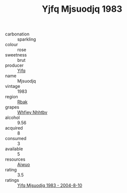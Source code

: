 :PROPERTIES:
:ID:                     0aae4a10-ebd1-4872-aab8-147ce1061407
:END:
#+TITLE: Yjfq Mjsuodjq 1983

- carbonation :: sparkling
- colour :: rose
- sweetness :: brut
- producer :: [[id:35992ec3-be8f-45d4-87e9-fe8216552764][Yjfq]]
- name :: Mjsuodjq
- vintage :: 1983
- region :: [[id:77991750-dea6-4276-bb68-bc388de42400][Rbak]]
- grapes :: [[id:cf529785-d867-4f5d-b643-417de515cda5][Whfjey Nhhtbv]]
- alcohol :: 9.56
- acquired :: 8
- consumed :: 3
- available :: 5
- resources :: [[id:47e01a18-0eb9-49d9-b003-b99e7e92b783][Aiwuo]]
- rating :: 3.5
- ratings :: [[id:ec4f73c5-fd1d-4dc5-8e00-b5a932bf4ff7][Yjfq Mjsuodjq 1983 - 2004-8-10]]


